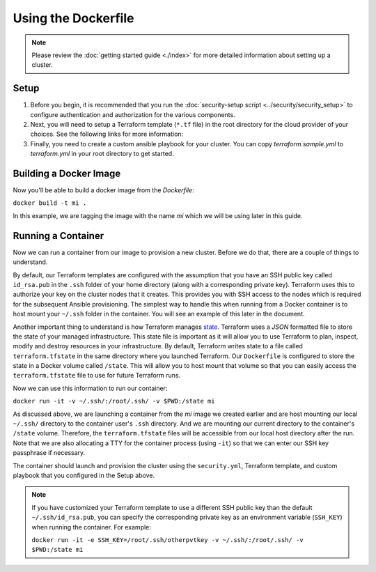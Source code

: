 Using the Dockerfile
===========================

.. versionadded:: 0.3.1

.. note:: Please review the :doc:`getting started guide <./index>` for more
          detailed information about setting up a cluster.

Setup
--------

1. Before you begin, it is recommended that you run the :doc:`security-setup
   script <../security/security_setup>` to configure authentication and
   authorization for the various components.

2. Next, you will need to setup a Terraform template (``*.tf`` file) in the root
   directory for the cloud provider of your choices. See the following links for
   more information:

   .. toctree::
      :maxdepth: 1

      openstack.rst
      gce.rst
      aws.rst

3. Finally, you need to create a custom ansible playbook for your cluster. You
   can copy `terraform.sample.yml` to `terraform.yml` in your root directory to
   get started.

Building a Docker Image
-------------------------

Now you'll be able to build a docker image from the `Dockerfile`:

``docker build -t mi .``

In this example, we are tagging the image with the name `mi` which we will be
using later in this guide.

Running a Container
---------------------

Now we can run a container from our image to provision a new cluster. Before we
do that, there are a couple of things to understand.

By default, our Terraform templates are configured with the assumption that you
have an SSH public key called ``id_rsa.pub`` in the ``.ssh`` folder of your home
directory (along with a corresponding private key). Terraform uses this to
authorize your key on the cluster nodes that it creates. This provides you with
SSH access to the nodes which is required for the subsequent Ansible
provisioning. The simplest way to handle this when running from a Docker
container is to host mount your ``~/.ssh`` folder in the container. You will see
an example of this later in the document.

Another important thing to understand is how Terraform manages `state
<https://terraform.io/docs/state/index.html>`_. Terraform uses a `JSON`
formatted file to store the state of your managed infrastructure. This state
file is important as it will allow you to use Terraform to plan, inspect, modify
and destroy resources in your infrastructure. By default, Terraform writes state
to a file called ``terraform.tfstate`` in the same directory where you launched
Terraform. Our ``Dockerfile`` is configured to store the state in a Docker volume
called ``/state``. This will allow you to host mount that volume so that you can
easily access the ``terraform.tfstate`` file to use for future Terraform runs.

Now we can use this information to run our container:

``docker run -it -v ~/.ssh/:/root/.ssh/ -v $PWD:/state mi``

As discussed above, we are launching a container from the `mi` image we created
earlier and are host mounting our local ``~/.ssh/`` directory to the container
user's ``.ssh`` directory. And we are mounting our current directory to the
container's ``/state`` volume. Therefore, the ``terraform.tfstate`` files will be
accessible from our local host directory after the run. Note that we are also
allocating a TTY for the container process (using ``-it``) so that we can enter
our SSH key passphrase if necessary.

The container should launch and provision the cluster using the ``security.yml``,
Terraform template, and custom playbook that you configured in the Setup above.

.. note:: If you have customized your Terraform template to use a different SSH
          public key than the default ``~/.ssh/id_rsa.pub``, you can specify the
          corresponding private key as an environment variable (``SSH_KEY``)
          when running the container. For example:

          ``docker run -it -e SSH_KEY=/root/.ssh/otherpvtkey -v ~/.ssh/:/root/.ssh/ -v $PWD:/state mi``
